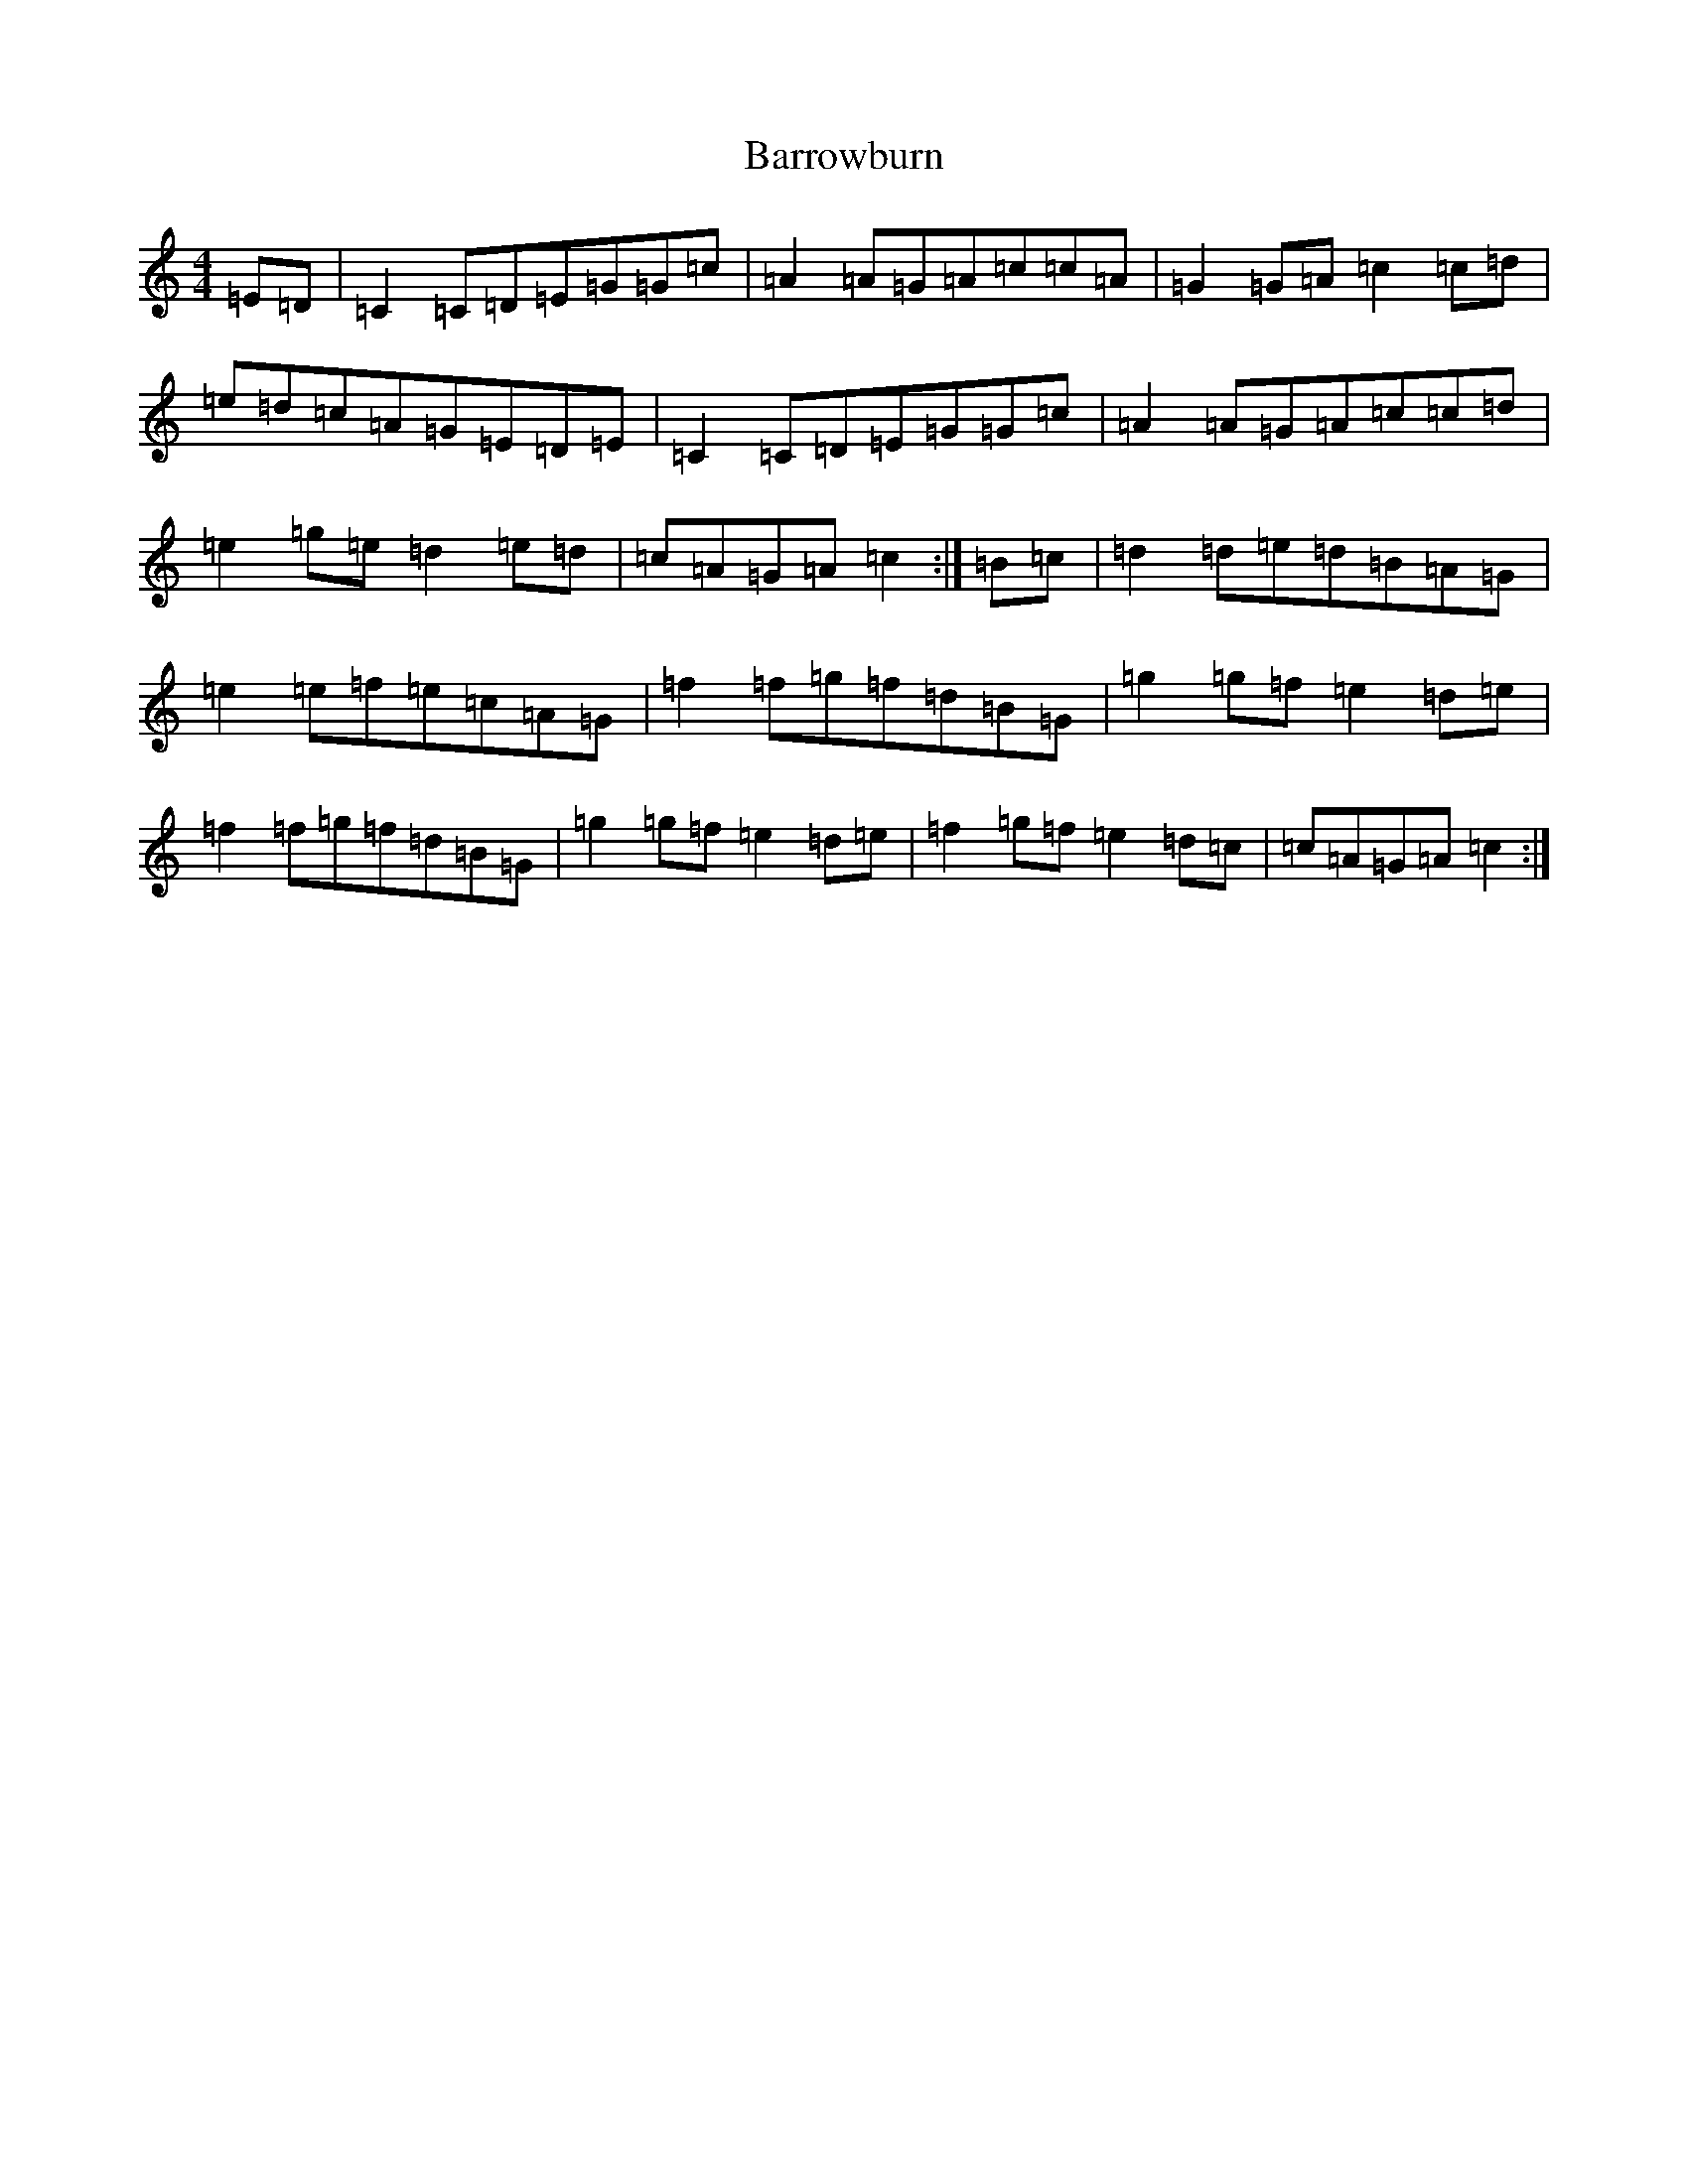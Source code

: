 X: 1503
T: Barrowburn
S: https://thesession.org/tunes/705#setting705
R: reel
M:4/4
L:1/8
K: C Major
=E=D|=C2=C=D=E=G=G=c|=A2=A=G=A=c=c=A|=G2=G=A=c2=c=d|=e=d=c=A=G=E=D=E|=C2=C=D=E=G=G=c|=A2=A=G=A=c=c=d|=e2=g=e=d2=e=d|=c=A=G=A=c2:|=B=c|=d2=d=e=d=B=A=G|=e2=e=f=e=c=A=G|=f2=f=g=f=d=B=G|=g2=g=f=e2=d=e|=f2=f=g=f=d=B=G|=g2=g=f=e2=d=e|=f2=g=f=e2=d=c|=c=A=G=A=c2:|